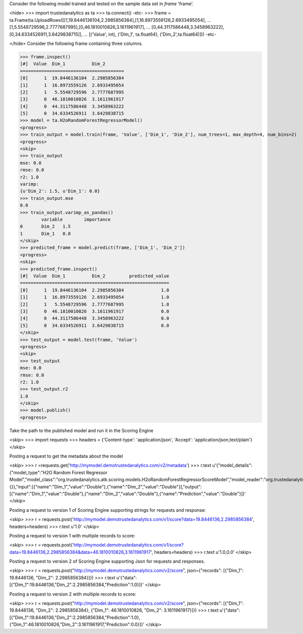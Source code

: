 
Consider the following model trained and tested on the sample data set in *frame* 'frame'.

<hide>
>>> import trustedanalytics as ta
>>> ta.connect()
-etc-
>>> frame = ta.Frame(ta.UploadRows([[1,19.8446136104,2.2985856384],[1,16.8973559126,2.6933495054],
...                                 [1,5.5548729596,2.7777687995],[0,46.1810010826,3.1611961917],
...                                 [0,44.3117586448,3.3458963222],[0,34.6334526911,3.6429838715]],
...                                 [('Value', int), ('Dim_1', ta.float64), ('Dim_2',ta.float64)]))
-etc-

</hide>
Consider the following frame containing three columns.

>>> frame.inspect()
[#]  Value  Dim_1          Dim_2
=======================================
[0]      1  19.8446136104  2.2985856384
[1]      1  16.8973559126  2.6933495054
[2]      1   5.5548729596  2.7777687995
[3]      0  46.1810010826  3.1611961917
[4]      0  44.3117586448  3.3458963222
[5]      0  34.6334526911  3.6429838715
>>> model = ta.H2oRandomForestRegressorModel()
<progress>
>>> train_output = model.train(frame, 'Value', ['Dim_1', 'Dim_2'], num_trees=1, max_depth=4, num_bins=2)
<progress>
<skip>
>>> train_output
mse: 0.0
rmse: 0.0
r2: 1.0
varimp:
{u'Dim_2': 1.5, u'Dim_1': 0.0}
>>> train_output.mse
0.0
>>> train_output.varimp_as_pandas()
 	variable 	importance
0 	Dim_2 	1.5
1 	Dim_1 	0.0
</skip>
>>> predicted_frame = model.predict(frame, ['Dim_1', 'Dim_2'])
<progress>
<skip>
>>> predicted_frame.inspect()
[#]  Value  Dim_1          Dim_2         predicted_value
========================================================
[0]      1  19.8446136104  2.2985856384              1.0
[1]      1  16.8973559126  2.6933495054              1.0
[2]      1   5.5548729596  2.7777687995              1.0
[3]      0  46.1810010826  3.1611961917              0.0
[4]      0  44.3117586448  3.3458963222              0.0
[5]      0  34.6334526911  3.6429838715              0.0
</skip>
>>> test_output = model.test(frame, 'Value')
<progress>
<skip>
>>> test_output
mse: 0.0
rmse: 0.0
r2: 1.0
>>> test_output.r2
1.0
</skip>
>>> model.publish()
<progress>

Take the path to the published model and run it in the Scoring Engine

<skip>
>>> import requests
>>> headers = {'Content-type': 'application/json', 'Accept': 'application/json,text/plain'}
</skip>

Posting a request to get the metadata about the model

<skip>
>>> r =requests.get('http://mymodel.demotrustedanalytics.com/v2/metadata')
>>> r.text
u'{"model_details":{"model_type":"H2O Random Forest Regressor Model","model_class":"org.trustedanalytics.atk.scoring.models.H2oRandomForestRegressorScoreModel","model_reader":"org.trustedanalytics.atk.scoring.models.H2oRandomForestRegressorModelReaderPlugin","custom_values":{}},"input":[{"name":"Dim_1","value":"Double"},{"name":"Dim_2","value":"Double"}],"output":[{"name":"Dim_1","value":"Double"},{"name":"Dim_2","value":"Double"},{"name":"Prediction","value":"Double"}]}'
</skip>

Posting a request to version 1 of Scoring Engine supporting strings for requests and response:

<skip>
>>> r = requests.post('http://mymodel.demotrustedanalytics.com/v1/score?data=19.8446136,2.2985856384', headers=headers)
>>> r.text
u'1.0'
</skip>

Posting a request to version 1 with multiple records to score:

<skip>
>>> r = requests.post('http://mymodel.demotrustedanalytics.com/v1/score?data=19.8446136,2.2985856384&data=46.1810010826,3.1611961917', headers=headers)
>>> r.text
u'1.0,0.0'
</skip>

Posting a request to version 2 of Scoring Engine supporting Json for requests and responses.

<skip>
>>> r = requests.post("http://mymodel.demotrustedanalytics.com/v2/score", json={"records": [{"Dim_1": 19.8446136, "Dim_2": 2.2985856384}]})
>>> r.text
u'{"data":[{"Dim_1":19.8446136,"Dim_2":2.2985856384,"Prediction":1.0}]}'
</skip>

Posting a request to version 2 with multiple records to score:

<skip>
>>> r = requests.post("http://mymodel.demotrustedanalytics.com/v2/score", json={"records": [{"Dim_1": 19.8446136, "Dim_2": 2.2985856384}, {"Dim_1": 46.1810010826, "Dim_2": 3.1611961917}]})
>>> r.text
u'{"data":[{"Dim_1":19.8446136,"Dim_2":2.2985856384,"Prediction":1.0},{"Dim_1":46.1810010826,"Dim_2":3.1611961917,"Prediction":0.0}]}'
</skip>